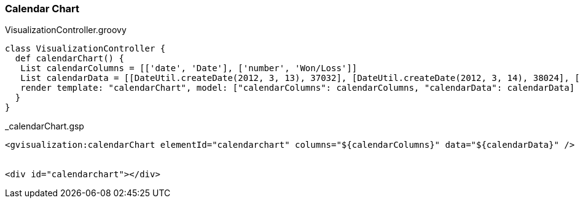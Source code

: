 [[calendarChart]]
=== Calendar Chart

[source, groovy]
.VisualizationController.groovy
----
class VisualizationController {
  def calendarChart() {
   List calendarColumns = [['date', 'Date'], ['number', 'Won/Loss']]
   List calendarData = [[DateUtil.createDate(2012, 3, 13), 37032], [DateUtil.createDate(2012, 3, 14), 38024], [DateUtil.createDate(2012, 3, 15), 38024], [DateUtil.createDate(2012, 3, 16), 38108], [DateUtil.createDate(2012, 3, 17), 38229]]
   render template: "calendarChart", model: ["calendarColumns": calendarColumns, "calendarData": calendarData]
  }
}
----

[source, groovy]
._calendarChart.gsp
----
<gvisualization:calendarChart elementId="calendarchart" columns="${calendarColumns}" data="${calendarData}" />


<div id="calendarchart"></div>
----